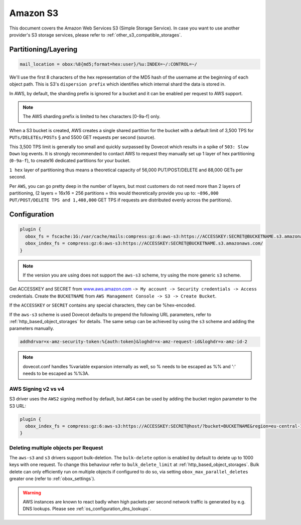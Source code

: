 .. _amazon_s3:

================
Amazon S3
================

This document covers the Amazon Web Services S3 (Simple Storage Service). In
case you want to use another provider's S3 storage services, please refer to
:ref:`other_s3_compatible_storages`.

Partitioning/Layering
^^^^^^^^^^^^^^^^^^^^^

.. code-block:: none

  mail_location = obox:%8{md5;format=hex:user}/%u:INDEX=~/:CONTROL=~/

We'll use the first 8 characters of the hex representation of the MD5 hash of
the username at the beginning of each object path. This is S3's ``dispersion
prefix`` which identifies which internal shard the data is stored in.

In AWS, by default, the sharding prefix is ignored for a bucket and it can be
enabled per request to AWS support.

.. Note:: The AWS sharding prefix is limited to hex characters \[0-9a-f] only.

When a S3 bucket is created, AWS creates a single shared partition for the
bucket with a default limit of 3,500 TPS for ``PUTs/DELETEs/POSTs`` § and 5500
GET requests per second (source).

This 3,500 TPS limit is generally too small and quickly surpassed by Dovecot
which results in a spike of ``503: Slow Down`` log events. It is strongly
recommended to contact AWS to request they manually set up 1 layer of hex
partitioning (``0-9a-f``),  to create16 dedicated partitions for your bucket.

``1 hex`` layer of partitioning thus means a theoretical capacity of 56,000
PUT/POST/DELETE and 88,000 GETs per second.

Per ``AWS``, you can go pretty deep in the number of layers, but most customers
do not need more than 2 layers of partitioning, (2 layers = 16x16 = 256
partitions = this would theoretically provide you up to: ``~896,000
PUT/POST/DELETE TPS and 1,408,000`` GET TPS if requests are distributed evenly
across the partitions).

Configuration
^^^^^^^^^^^^^

.. code-block:: none

  plugin {
    obox_fs = fscache:1G:/var/cache/mails:compress:gz:6:aws-s3:https://ACCESSKEY:SECRET@BUCKETNAME.s3.amazonaws.com/
    obox_index_fs = compress:gz:6:aws-s3:https://ACCESSKEY:SECRET@BUCKETNAME.s3.amazonaws.com/
  }

.. Note::
        If the version you are using does not support the ``aws-s3`` scheme,
        try using the more generic ``s3`` scheme.

        .. versionadded:: 2.3.10

Get ACCESSKEY and SECRET from `www.aws.amazon.com <https://aws.amazon.com/>`_
``-> My account -> Security credentials -> Access`` credentials. Create the
``BUCKETNAME`` from ``AWS Management Console -> S3 -> Create Bucket``.

If the ``ACCESSKEY`` or ``SECRET`` contains any special characters, they can be
%hex-encoded.

If the ``aws-s3`` scheme is used Dovecot defaults to prepend the following URL
parameters, refer to :ref:`http_based_object_storages` for details. The same
setup can be achieved by using the ``s3`` scheme and adding the parameters
manually.

.. code-block:: none

  addhdrvar=x-amz-security-token:%{auth:token}&loghdr=x-amz-request-id&loghdr=x-amz-id-2

.. Note::

  dovecot.conf handles %variable expansion internally as well, so % needs to be
  escaped as %% and ':' needs to be escaped as %%3A.


AWS Signing v2 vs v4
""""""""""""""""""""

S3 driver uses the ``AWS2`` signing method by default, but ``AWS4`` can be used
by adding the bucket region parameter to the S3 URL:

.. code-block:: none

  plugin {
    obox_index_fs = compress:gz:6:aws-s3:https://ACCESSKEY:SECRET@host/?bucket=BUCKETNAME&region=eu-central-1
  }


Deleting multiple objects per Request
"""""""""""""""""""""""""""""""""""""

The ``aws-s3`` and ``s3`` drivers support bulk-deletion. The ``bulk-delete``
option is enabled by default to delete up to 1000 keys with one request.
To change this behaviour refer to ``bulk_delete_limit`` at
:ref:`http_based_object_storages`. Bulk delete can only efficiently run on
multiple objects if configured to do so, via setting
``obox_max_parallel_deletes`` greater one (refer to :ref:`obox_settings`).

  .. versionadded:: 2.3.10

.. Warning:: AWS instances are known to react badly when high packets per second network traffic is generated by e.g. DNS lookups. Please see :ref:`os_configuration_dns_lookups`.
